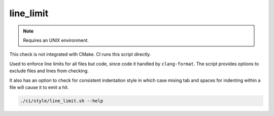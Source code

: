 line_limit
==========

.. note:: Requires an UNIX environment.

This check is not integrated with CMake. CI runs this script directly.

Used to enforce line limits for all files but code, since code it handled
by ``clang-format``. The script provides options to exclude files and lines
from checking.

It also has an option to check for consistent indentation style in which case
mixing tab and spaces for indenting within a file will cause it to emit a hit.

.. code-block:: console

	./ci/style/line_limit.sh --help
